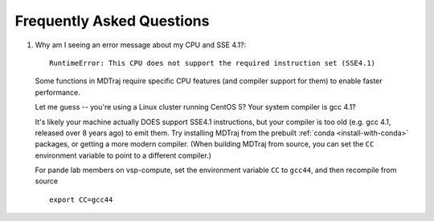.. _faq:

Frequently Asked Questions
==========================

1. Why am I seeing an error message about my CPU and SSE 4.1?::

     RuntimeError: This CPU does not support the required instruction set (SSE4.1)

   Some functions in MDTraj require specific CPU features (and compiler support
   for them) to enable faster performance.

   Let me guess -- you're using a Linux cluster running CentOS 5? Your system
   compiler is gcc 4.1?

   It's likely your machine actually DOES support SSE4.1 instructions, but your
   compiler is too old (e.g. gcc 4.1, released over 8 years ago) to emit them.
   Try installing MDTraj from the prebuilt :ref:`conda <install-with-conda>`
   packages, or getting a more modern compiler. (When building MDTraj from
   source, you can set the ``CC`` environment variable to point to a different
   compiler.)

   .. note::
   
   For pande lab members on vsp-compute, set the environment variable ``CC`` to
   ``gcc44``, and then recompile from source ::

       export CC=gcc44

    
